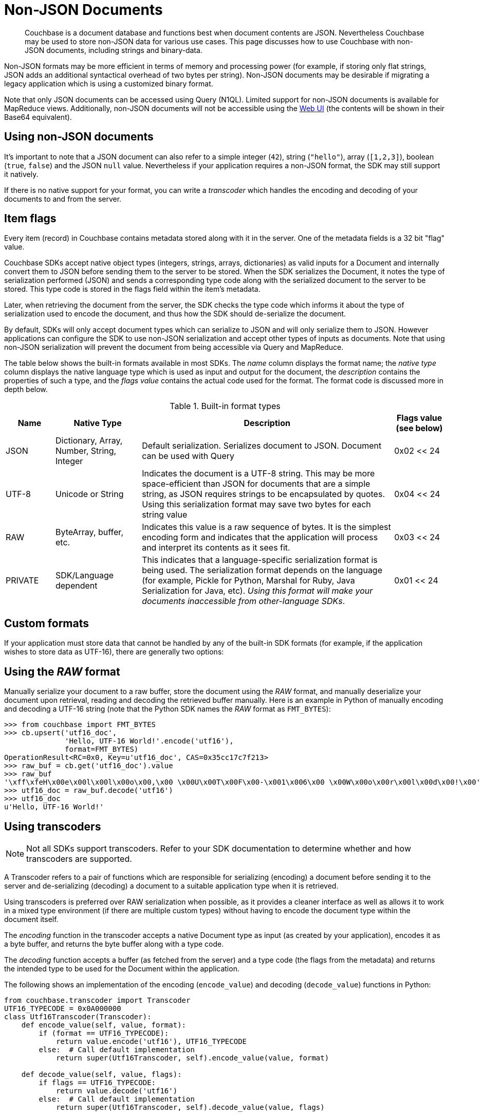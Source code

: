 [#devguide_nonjson]
= Non-JSON Documents

[abstract]
Couchbase is a document database and functions best when document contents are JSON.
Nevertheless Couchbase may be used to store non-JSON data for various use cases.
This page discusses how to use Couchbase with non-JSON documents, including strings and binary-data.

Non-JSON formats may be more efficient in terms of memory and processing power (for example, if storing only flat strings, JSON adds an additional syntactical overhead of two bytes per string).
Non-JSON documents may be desirable if migrating a legacy application which is using a customized binary format.

Note that only JSON documents can be accessed using Query (N1QL).
Limited support for non-JSON documents is available for MapReduce views.
Additionally, non-JSON documents will not be accessible using the xref:sdk:webui-cli-access.adoc[Web UI] (the contents will be shown in their Base64 equivalent).

== Using non-JSON documents

It's important to note that a JSON document can also refer to a simple integer (`42`), string (`"hello"`), array (`[1,2,3]`), boolean (`true`, `false`) and the JSON `null` value.
Nevertheless if your application requires a non-JSON format, the SDK may still support it natively.

If there is no native support for your format, you can write a _transcoder_ which handles the encoding and decoding of your documents to and from the server.

[#devguide_nonjson_itmflags]
== Item flags

Every item (record) in Couchbase contains metadata stored along with it in the server.
One of the metadata fields is a 32 bit "flag" value.

Couchbase SDKs accept native object types (integers, strings, arrays, dictionaries) as valid inputs for a Document and internally convert them to JSON before sending them to the server to be stored.
When the SDK serializes the Document, it notes the type of serialization performed (JSON) and sends a corresponding type code along with the serialized document to the server to be stored.
This type code is stored in the flags field within the item’s metadata.

Later, when retrieving the document from the server, the SDK checks the type code which informs it about the type of serialization used to encode the document, and thus how the SDK should de-serialize the document.

By default, SDKs will only accept document types which can serialize to JSON and will only serialize them to JSON.
However applications can configure the SDK to use non-JSON serialization and accept other types of inputs as documents.
Note that using non-JSON serialization will prevent the document from being accessible via Query and MapReduce.

The table below shows the built-in formats available in most SDKs.
The _name_ column displays the format name; the _native type_ column displays the native language type which is used as input and output for the document, the _description_ contains the properties of such a type, and the _flags value_ contains the actual code used for the format.
The format code is discussed more in depth below.

.Built-in format types
[#table_wrc_2nb_bt,cols="20,35,103,21"]
|===
| Name | Native Type | Description | Flags value (see below)

| JSON
| Dictionary, Array, Number, String, Integer
| Default serialization.
Serializes document to JSON.
Document can be used with Query
| 0x02 << 24

| UTF-8
| Unicode or String
| Indicates the document is a UTF-8 string.
This may be more space-efficient than JSON for documents that are a simple string, as JSON requires strings to be encapsulated by quotes.
Using this serialization format may save two bytes for each string value
| 0x04 << 24

| RAW
| ByteArray, buffer, etc.
| Indicates this value is a raw sequence of bytes.
It is the simplest encoding form and indicates that the application will process and interpret its contents as it sees fit.
| 0x03 << 24

| PRIVATE
| SDK/Language dependent
| This indicates that a language-specific serialization format is being used.
The serialization format depends on the language (for example, Pickle for Python, Marshal for Ruby, Java Serialization for Java, etc).
_Using this format will make your documents inaccessible from other-language SDKs_.
| 0x01 << 24
|===

== Custom formats

If your application must store data that cannot be handled by any of the built-in SDK formats (for example, if the application wishes to store data as UTF-16), there are generally two options:

== Using the _RAW_ format

Manually serialize your document to a raw buffer, store the document using the _RAW_ format, and manually deserialize your document upon retrieval, reading and decoding the retrieved buffer manually.
Here is an example in Python of manually encoding and decoding a UTF-16 string (note that the Python SDK names the _RAW_ format as [.param]`FMT_BYTES`):

[source,python]
----
>>> from couchbase import FMT_BYTES
>>> cb.upsert('utf16_doc',
              'Hello, UTF-16 World!'.encode('utf16'),
              format=FMT_BYTES)
OperationResult<RC=0x0, Key=u'utf16_doc', CAS=0x35cc17c7f213>
>>> raw_buf = cb.get('utf16_doc').value
>>> raw_buf
'\xff\xfeH\x00e\x00l\x00l\x00o\x00,\x00 \x00U\x00T\x00F\x00-\x001\x006\x00 \x00W\x00o\x00r\x00l\x00d\x00!\x00'
>>> utf16_doc = raw_buf.decode('utf16')
>>> utf16_doc
u'Hello, UTF-16 World!'
----

[#transcoders]
== Using transcoders

NOTE: Not all SDKs support transcoders.
Refer to your SDK documentation to determine whether and how transcoders are supported.

A Transcoder refers to a pair of functions which are responsible for serializing (encoding) a document before sending it to the server and de-serializing (decoding) a document to a suitable application type when it is retrieved.

Using transcoders is preferred over RAW serialization when possible, as it provides a cleaner interface as well as allows it to work in a mixed type environment (if there are multiple custom types) without having to encode the document type within the document itself.

The _encoding_ function in the transcoder accepts a native Document type as input (as created by your application), encodes it as a byte buffer, and returns the byte buffer along with a type code.

The _decoding_ function accepts a buffer (as fetched from the server) and a type code (the flags from the metadata) and returns the intended type to be used for the Document within the application.

The following shows an implementation of the encoding ([.api]`encode_value`) and decoding ([.api]`decode_value`) functions in Python:

[source,python]
----
from couchbase.transcoder import Transcoder
UTF16_TYPECODE = 0x0A000000
class Utf16Transcoder(Transcoder):
    def encode_value(self, value, format):
        if (format == UTF16_TYPECODE):
            return value.encode('utf16'), UTF16_TYPECODE
        else:  # Call default implementation
            return super(Utf16Transcoder, self).encode_value(value, format)

    def decode_value(self, value, flags):
        if flags == UTF16_TYPECODE:
            return value.decode('utf16')
        else:  # Call default implementation
            return super(Utf16Transcoder, self).decode_value(value, flags)

cb.transcoder = Utf16Transcoder()
cb.upsert('utf16_doc', 'Hello, UTF-16 World!', format=UTF16_TYPECODE)
cb.get('utf16_doc')
----

== Format flags (type codes) and SDK interoperability

Modern Couchbase SDKs have standardized type codes for the various built-in document formats.
This has not always been the case however, and older, legacy SDKs would use different flag values for typecodes (so for example, the code for a string value could be 100 or 4 depending on the SDK used).

In order to remain backwards-compatible with legacy SDKs and to retain interoperability with current SDKs, the standard typecodes follow the following format.
Note that typecodes are stored under the flags field in the server’s metadata, which is a 32 bit field.

Current SDKs set the flags value using these two factors:

[#ul_zfw_34b_bt]
* The _modern_ or _common_ typecode: This is the modern SDK code for a given type, and is standard across all SDKs.
* The legacy or compat typecode: This is the code which was used by older versions of a given SDK.
It is valid only for that language’s SDK.
It is important to note that all legacy typecodes (regardless of language) are under 24 bits in width.
Legacy SDKs will also often have a mask value (typically no wider than 16 bits).

The resultant typecode (actually stored as the _flags_ value is a bitwise OR of the modern typecode and the legacy typecode.
For example, the older legacy Python code for _JSON_ was `0x00` and the unified typecode for _JSON_ is `0x02`.
The resultant typecode is thus:

....
(0x02 << 24) | (0x00)
0x02000000
....

Another example: The legacy typecode for the _RAW_ format in Python is `0x02`, and the common type code is `0x03`.
The resultant typecode is:

....
(0x03 << 24) | (0x02)
0x03000002
....

When defining a new type code using the transcoder, ensure to keep the above information in mind, so as not to clash with any existing ones.
